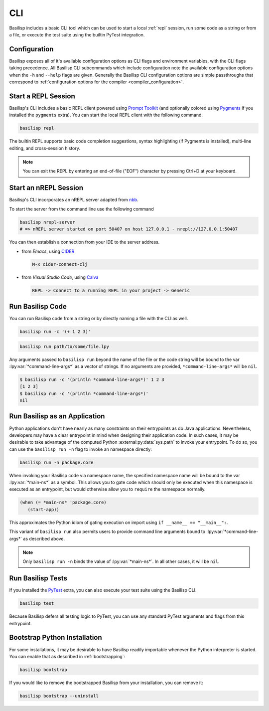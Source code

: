 .. _cli:

CLI
===

Basilisp includes a basic CLI tool which can be used to start a local :ref:`repl` session, run some code as a string or from a file, or execute the test suite using the builtin PyTest integration.

.. _configuration:

Configuration
-------------

Basilisp exposes all of it's available configuration options as CLI flags and environment variables, with the CLI flags taking precedence.
All Basilisp CLI subcommands which include configuration note the available configuration options when the ``-h`` and ``--help`` flags are given.
Generally the Basilisp CLI configuration options are simple passthroughs that correspond to :ref:`configuration options for the compiler <compiler_configuration>`.

.. _start_a_repl_session:

Start a REPL Session
--------------------

Basilisp's CLI includes a basic REPL client powered using `Prompt Toolkit <https://github.com/prompt-toolkit/python-prompt-toolkit>`_ (and optionally colored using `Pygments <https://pygments.org/>`_ if you installed the ``pygments`` extra).
You can start the local REPL client with the following command.

.. code-block:: bash

   basilisp repl

The builtin REPL supports basic code completion suggestions, syntax highlighting (if Pygments is installed), multi-line editing, and cross-session history.

.. note::

   You can exit the REPL by entering an end-of-file ("EOF") character by pressing Ctrl+D at your keyboard.

.. _start_an_nREPL_session:

Start an nREPL Session
----------------------

Basilisp's CLI incorporates an nREPL server adapted from `nbb <https://github.com/babashka/nbb>`_.

To start the server from the command line use the following command

.. code-block:: bash

   basilisp nrepl-server
   # => nREPL server started on port 50407 on host 127.0.0.1 - nrepl://127.0.0.1:50407

You can then establish a connection from your IDE to the server address.

- from `Emacs`, using `CIDER <https://github.com/clojure-emacs/cider>`_

  .. code-block::

     M-x cider-connect-clj

- from `Visual Studio Code`, using `Calva <https://calva.io/>`_

  .. code-block::

     REPL -> Connect to a running REPL in your project -> Generic

.. _run_basilisp_code:

Run Basilisp Code
-----------------

You can run Basilisp code from a string or by directly naming a file with the CLI as well.

.. code-block:: bash

   basilisp run -c '(+ 1 2 3)'

.. code-block:: bash

   basilisp run path/to/some/file.lpy

Any arguments passed to ``basilisp run`` beyond the name of the file or the code string will be bound to the var :lpy:var:`*command-line-args*` as a vector of strings.
If no arguments are provided, ``*command-line-args*`` will be ``nil``.

.. code-block:: bash

   $ basilisp run -c '(println *command-line-args*)' 1 2 3
   [1 2 3]
   $ basilisp run -c '(println *command-line-args*)'
   nil

.. _run_basilisp_applications:

Run Basilisp as an Application
------------------------------

Python applications don't have nearly as many constraints on their entrypoints as do Java applications.
Nevertheless, developers may have a clear entrypoint in mind when designing their application code.
In such cases, it may be desirable to take advantage of the computed Python :external:py:data:`sys.path` to invoke your entrypoint.
To do so, you can use the ``basilisp run -n`` flag to invoke an namespace directly:

.. code-block:: bash

   basilisp run -n package.core

When invoking your Basilisp code via namespace name, the specified namespace name will be bound to the var :lpy:var:`*main-ns*` as a symbol.
This allows you to gate code which should only be executed when this namespace is executed as an entrypoint, but would otherwise allow you to ``require`` the namespace normally.

.. code-block:: clojure

   (when (= *main-ns* 'package.core)
      (start-app))

This approximates the Python idiom of gating execution on import using ``if __name__ == "__main__":``.

This variant of ``basilisp run`` also permits users to provide command line arguments bound to :lpy:var:`*command-line-args*` as described above.

.. note::

   Only ``basilisp run -n`` binds the value of :lpy:var:`*main-ns*`.
   In all other cases, it will be ``nil``.

.. _run_basilisp_tests:

Run Basilisp Tests
------------------

If you installed the `PyTest <https://docs.pytest.org/en/7.0.x/>`_ extra, you can also execute your test suite using the Basilisp CLI.

.. code-block:: bash

   basilisp test

Because Basilisp defers all testing logic to PyTest, you can use any standard PyTest arguments and flags from this entrypoint.

.. _bootstrap_cli_command:

Bootstrap Python Installation
-----------------------------

For some installations, it may be desirable to have Basilisp readily importable whenever the Python interpreter is started.
You can enable that as described in :ref:`bootstrapping`:

.. code-block:: bash

   basilisp bootstrap

If you would like to remove the bootstrapped Basilisp from your installation, you can remove it:

.. code-block:: bash

   basilisp bootstrap --uninstall